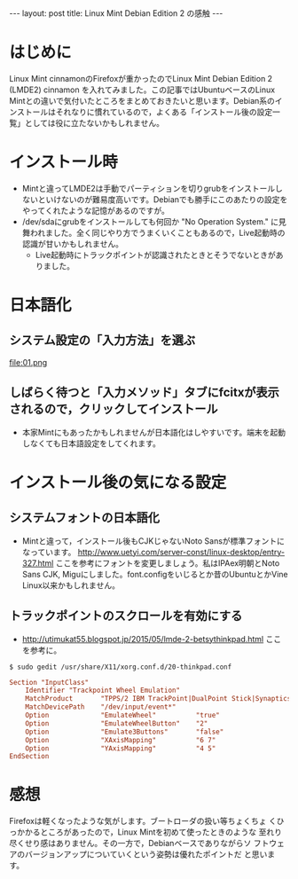 #+OPTIONS: toc:nil
#+BEGIN_HTML
---
layout: post
title: Linux Mint Debian Edition 2 の感触
---
#+END_HTML


* はじめに

Linux Mint cinnamonのFirefoxが重かったのでLinux Mint Debian Edition 2 (LMDE2) cinnamon を入れてみました。この記事ではUbuntuベースのLinux Mintとの違いで気付いたところをまとめておきたいと思います。Debian系のインストールはそれなりに慣れているので，よくある「インストール後の設定一覧」としては役に立たないかもしれません。

* インストール時

  - Mintと違ってLMDE2は手動でパーティションを切りgrubをインストールしないといけないのが難易度高いです。Debianでも勝手にこのあたりの設定をやってくれたような記憶があるのですが。
  - /dev/sdaにgrubをインストールしても何回か "No Operation System." に見舞われました。全く同じやり方でうまくいくこともあるので，Live起動時の認識が甘いかもしれません。
    + Live起動時にトラックポイントが認識されたときとそうでないときがありました。

* 日本語化

** システム設定の「入力方法」を選ぶ
    #+ATTR_HTML: width="300px"
    file:01.png

** しばらく待つと「入力メソッド」タブにfcitxが表示されるので，クリックしてインストール
    #+ATTR_HTML: width="300px"
    [[file:02.png]]


  - 本家Mintにもあったかもしれませんが日本語化はしやすいです。端末を起動しなくても日本語設定をしてくれます。

* インストール後の気になる設定

** システムフォントの日本語化

   - Mintと違って，インストール後もCJKじゃないNoto Sansが標準フォントになっています。 [[http://www.uetyi.com/server-const/linux-desktop/entry-327.html][http://www.uetyi.com/server-const/linux-desktop/entry-327.html]] ここを参考にフォントを変更しましょう。私はIPAex明朝とNoto Sans CJK, Miguにしました。font.configをいじるとか昔のUbuntuとかVine Linux以来かもしれません。

** トラックポイントのスクロールを有効にする

   - [[http://utimukat55.blogspot.jp/2015/05/lmde-2-betsythinkpad.html][http://utimukat55.blogspot.jp/2015/05/lmde-2-betsythinkpad.html]] ここを参考に。

#+BEGIN_SRC shell
$ sudo gedit /usr/share/X11/xorg.conf.d/20-thinkpad.conf
#+END_SRC

#+BEGIN_SRC conf
 Section "InputClass"
     Identifier "Trackpoint Wheel Emulation"
     MatchProduct       "TPPS/2 IBM TrackPoint|DualPoint Stick|Synaptics Inc. Composite TouchPad / TrackPoint|ThinkPad USB Keyboard with TrackPoint|ThinkPad Compact USB Keyboard with TrackPoint|USB Trackpoint pointing device"
     MatchDevicePath    "/dev/input/event*"
     Option             "EmulateWheel"          "true"
     Option             "EmulateWheelButton"    "2"
     Option             "Emulate3Buttons"       "false"
     Option             "XAxisMapping"          "6 7"
     Option             "YAxisMapping"          "4 5"
 EndSection
#+END_SRC

* 感想

  Firefoxは軽くなったような気がします。ブートローダの扱い等ちょくちょ
  くひっかかるところがあったので，Linux Mintを初めて使ったときのような
  至れり尽くせり感はありません。その一方で，Debianベースでありながらソ
  フトウェアのバージョンアップについていくという姿勢は優れたポイントだ
  と思います。
